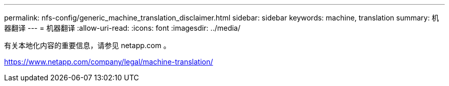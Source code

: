 ---
permalink: nfs-config/generic_machine_translation_disclaimer.html 
sidebar: sidebar 
keywords: machine, translation 
summary: 机器翻译 
---
= 机器翻译
:allow-uri-read: 
:icons: font
:imagesdir: ../media/


有关本地化内容的重要信息，请参见 netapp.com 。

https://www.netapp.com/company/legal/machine-translation/[]
